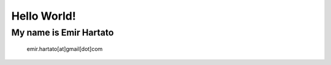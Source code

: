 Hello World!
============

My name is Emir Hartato
-----------------------
    emir.hartato[at]gmail[dot]com
    